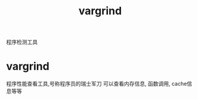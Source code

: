 #+BEGIN_COMMENT
| 名称       | 简述         | 取值               |
|------------+--------------+--------------------|
| TITLE      | 标题         |                    |
|------------+--------------+--------------------|
| LAYOUT     | hexo排版模式 | post               |
|------------+--------------+--------------------|
| CATEGORIES | 分类仓库     | IDE, gnu, protocal |
|            |              | system, tool,emacs |
|------------+--------------+--------------------|
| TAGS       | 标签         |                    |
|------------+--------------+--------------------|
#+END_COMMENT

#+TITLE: vargrind
#+LAYOUT: post
#+CATEGORIES: tool
#+TAGS: 

程序检测工具
#+HTML: <!-- more -->
* vargrind
  程序性能查看工具,号称程序员的瑞士军刀
  可以查看内存信息, 函数调用, cache信息等等
  
